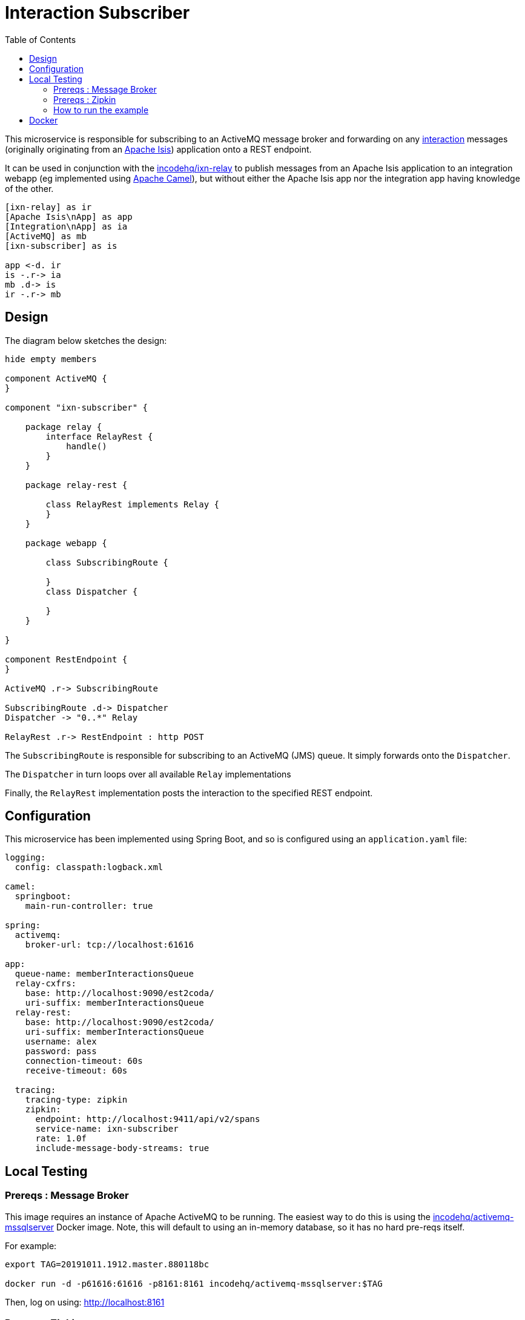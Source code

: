 = Interaction Subscriber
:toc:

This microservice is responsible for subscribing to an ActiveMQ message broker and forwarding on any link:https://isis.apache.org/schema/ixn/ixn.xsd[interaction] messages (originally originating from an link:https://isis.apache.org[Apache Isis]) application onto a REST endpoint.

It can be used in conjunction with the link:https://github.com/incodehq/ixn-relay[incodehq/ixn-relay] to publish messages from an Apache Isis application to an integration webapp (eg implemented using https://camel.apache.org[Apache Camel]), but without either the Apache Isis app nor the integration app having knowledge of the other.

[plantuml]
----
[ixn-relay] as ir
[Apache Isis\nApp] as app
[Integration\nApp] as ia
[ActiveMQ] as mb
[ixn-subscriber] as is

app <-d. ir
is -.r-> ia
mb .d-> is
ir -.r-> mb
----

== Design

The diagram below sketches the design:

[plantuml]
----
hide empty members

component ActiveMQ {
}

component "ixn-subscriber" {

    package relay {
        interface RelayRest {
            handle()
        }
    }

    package relay-rest {

        class RelayRest implements Relay {
        }
    }

    package webapp {

        class SubscribingRoute {

        }
        class Dispatcher {

        }
    }

}

component RestEndpoint {
}

ActiveMQ .r-> SubscribingRoute

SubscribingRoute .d-> Dispatcher
Dispatcher -> "0..*" Relay

RelayRest .r-> RestEndpoint : http POST
----

The `SubscribingRoute` is responsible for subscribing to an ActiveMQ (JMS) queue.
It simply forwards onto the `Dispatcher`.

The `Dispatcher` in turn loops over all available `Relay` implementations

Finally, the `RelayRest` implementation posts the interaction to the specified REST endpoint.


== Configuration

This microservice has been implemented using Spring Boot, and so is configured using an `application.yaml` file:

[source.yaml]
----
logging:
  config: classpath:logback.xml

camel:
  springboot:
    main-run-controller: true

spring:
  activemq:
    broker-url: tcp://localhost:61616

app:
  queue-name: memberInteractionsQueue
  relay-cxfrs:
    base: http://localhost:9090/est2coda/
    uri-suffix: memberInteractionsQueue
  relay-rest:
    base: http://localhost:9090/est2coda/
    uri-suffix: memberInteractionsQueue
    username: alex
    password: pass
    connection-timeout: 60s
    receive-timeout: 60s

  tracing:
    tracing-type: zipkin
    zipkin:
      endpoint: http://localhost:9411/api/v2/spans
      service-name: ixn-subscriber
      rate: 1.0f
      include-message-body-streams: true
----



== Local Testing

=== Prereqs : Message Broker

This image requires an instance of Apache ActiveMQ to be running.
The easiest way to do this is using the link:https://cloud.docker.com/u/incodehq/repository/docker/incodehq/activemq-mssqlserver/tags[incodehq/activemq-mssqlserver] Docker image.
Note, this will default to using an in-memory database, so it has no hard pre-reqs itself.

For example:

[source,bash]
----
export TAG=20191011.1912.master.880118bc

docker run -d -p61616:61616 -p8161:8161 incodehq/activemq-mssqlserver:$TAG
----

Then, log on using: link:http://localhost:8161[]

=== Prereqs : Zipkin

This dependency is optional, and can be disabled by setting the app.tracing.tracing-type configuration property to 'none'.

Otherwise, an instance of zipkin needs to be running at the specified URL specified by the `app.tracing.zipkin.endpoint` configuration property.

The easiest way to satisfy this is to run the `openzipkin/zipkin` image.
This runs in-memory by default:

[source,bash]
----
docker run -d -p 9411:9411 openzipkin/zipkin
----


=== How to run the example

The configuration file above shows Camel configured to connect to a remote broker (`tcp://localhost:61616`).

To run, just use maven:

[source,bash]
----
mvn -pl webapp spring-boot:run
----


== Docker

A Docker image of this app is available at https://hub.docker.com/r/incodehq/ixn-subscriber[Docker hub].

To allow configuration to be easily externalized, the image expects a `/run/secrets` directory to exist, and switches to and then runs the application in that directory.
Spring Boot will then link:https://docs.spring.io/spring-boot/docs/current/reference/html/boot-features-external-config.html#boot-features-external-config-application-property-files[automatically pick up] that configuration and use it.

Typically therefore all that is required is to define an `application.yaml` or `application.properties` file as a secret.
If the secret filename has a prefix, as may be the case for Docker swarm namespacing, (eg `foo.bar.application.yaml`) then a symbolic link (eg `application.yaml`) will be automatically created to the secret filename.

